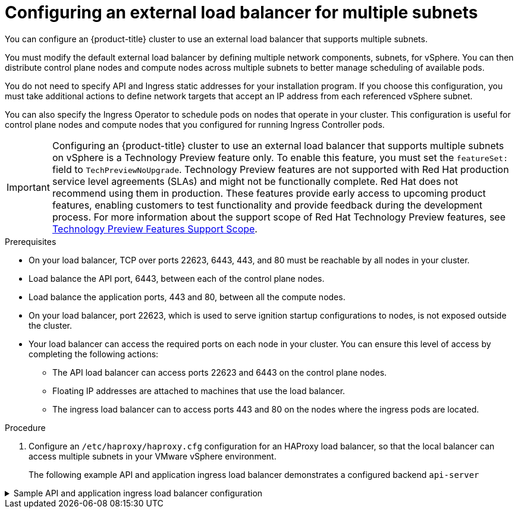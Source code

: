 // Module included in the following assemblies:
//
// * post_installation_configuration/network-configuration.adoc

[id="vsphere-load-balancer-mutliple-subnets_{context}"]
= Configuring an external load balancer for multiple subnets

You can configure an {product-title} cluster to use an external load balancer that supports multiple subnets.

You must modify the default external load balancer by defining multiple network components, subnets, for vSphere. You can then distribute control plane nodes and compute nodes across multiple subnets to better manage scheduling of available pods.

You do not need to specify API and Ingress static addresses for your installation program. If you choose this configuration, you must take additional actions to define network targets that accept an IP address from each referenced vSphere subnet.

You can also specify the Ingress Operator to schedule pods on nodes that operate in your cluster. This configuration is useful for control plane nodes and compute nodes that you configured for running Ingress Controller pods.

[IMPORTANT]
====
Configuring an {product-title} cluster to use an external load balancer that supports multiple subnets on vSphere is a Technology Preview feature only. To enable this feature, you must set the `featureSet:` field to  `TechPreviewNoUpgrade`. Technology Preview features are not supported with Red Hat production service level agreements (SLAs) and might not be functionally complete. Red Hat does not recommend using them in production. These features provide early access to upcoming product features, enabling customers to test functionality and provide feedback during the development process. For more information about the support scope of Red Hat Technology Preview features, see https://access.redhat.com/support/offerings/techpreview/[Technology Preview Features Support Scope].
====

.Prerequisites
* On your load balancer, TCP over ports 22623, 6443, 443, and 80 must be reachable by all nodes in your cluster.
* Load balance the API port, 6443, between each of the control plane nodes.

* Load balance the application ports, 443 and 80, between all the compute nodes.

* On your load balancer, port 22623, which is used to serve ignition startup configurations to nodes, is not exposed outside the cluster.

* Your load balancer can access the required ports on each node in your cluster. You can ensure this level of access by completing the following actions: 
** The API load balancer can access ports 22623 and 6443 on the control plane nodes.
** Floating IP addresses are attached to machines that use the load balancer.
** The ingress load balancer can to access ports 443 and 80 on the nodes where the ingress pods are located.

.Procedure

. Configure an `/etc/haproxy/haproxy.cfg` configuration for an HAProxy load balancer, so that the local balancer can access multiple subnets in your VMware vSphere environment.
+
The following example API and application ingress load balancer demonstrates a configured backend `api-server`

.Sample API and application ingress load balancer configuration
[%collapsible]
====
[source,text]
----
global
  log         127.0.0.1 local2
  pidfile     /var/run/haproxy.pid
  maxconn     4000
  daemon
defaults
  mode                    http
  log                     global
  option                  dontlognull
  option http-server-close
  option                  redispatch
  retries                 3
  timeout http-request    10s
  timeout queue           1m
  timeout connect         10s
  timeout client          1m
  timeout server          1m
  timeout http-keep-alive 10s
  timeout check           10s
  maxconn                 3000
frontend stats
  bind *:1936
  mode            http
  log             global
  maxconn 10
  stats enable
  stats hide-version
  stats refresh 30s
  stats show-node
  stats show-desc Stats for ocp4 cluster
  stats auth admin:ocp4
  stats uri /stats
backend api-server <1>
  option  httpchk GET /readyz HTTP/1.0
  option  log-health-checks
  balance roundrobin
  %{ for addr in api ~}
  server ${addr} ${addr}:6443 weight 1 verify none check check-ssl inter 1s fall 2 rise 3
  %{ endfor ~}
listen api-server-6443
  bind *:6443
  mode tcp
  server bootstrap bootstrap.ocp4.example.com:6443 check inter 1s backup
  server master0 master0.ocp4.example.com:6443 check inter 1s
  server master1 master1.ocp4.example.com:6443 check inter 1s
  server master2 master2.ocp4.example.com:6443 check inter 1s
listen machine-config-server-22623
  bind *:22623
  mode tcp
  server bootstrap bootstrap.ocp4.example.com:22623 check inter 1s backup
  server master0 master0.ocp4.example.com:22623 check inter 1s
  server master1 master1.ocp4.example.com:22623 check inter 1s
  server master2 master2.ocp4.example.com:22623 check inter 1s
listen ingress-router-443
  bind *:443
  mode tcp
  balance source
  server worker0 worker0.ocp4.example.com:443 check inter 1s
  server worker1 worker1.ocp4.example.com:443 check inter 1s
listen ingress-router-80
  bind *:80
  mode tcp
  balance source
  server worker0 worker0.ocp4.example.com:80 check inter 1s
  server worker1 worker1.ocp4.example.com:80 check inter 1s
----
<1> `backend api-server`: Port `6443` handles the external API traffic and points to the control plane machines and the compute nodes that operate on multiple subnets in your VMWare vSphere infrastructure.